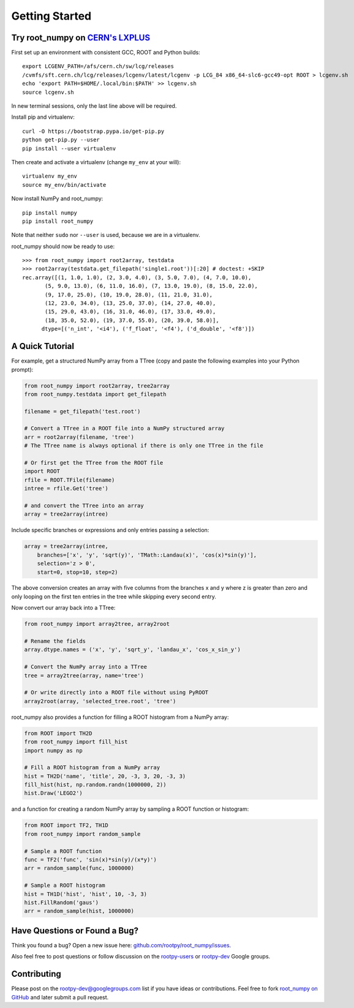
===============
Getting Started
===============

Try root_numpy on `CERN's LXPLUS <http://information-technology.web.cern.ch/services/lxplus-service>`_
======================================================================================================

First set up an environment with consistent GCC, ROOT and Python builds::

   export LCGENV_PATH=/afs/cern.ch/sw/lcg/releases
   /cvmfs/sft.cern.ch/lcg/releases/lcgenv/latest/lcgenv -p LCG_84 x86_64-slc6-gcc49-opt ROOT > lcgenv.sh
   echo 'export PATH=$HOME/.local/bin:$PATH' >> lcgenv.sh
   source lcgenv.sh

In new terminal sessions, only the last line above will be required.

Install pip and virtualenv::

   curl -O https://bootstrap.pypa.io/get-pip.py
   python get-pip.py --user
   pip install --user virtualenv

Then create and activate a virtualenv (change ``my_env`` at your will)::

   virtualenv my_env
   source my_env/bin/activate

Now install NumPy and root_numpy::

   pip install numpy
   pip install root_numpy

Note that neither ``sudo`` nor ``--user`` is used, because we are in a
virtualenv.

root_numpy should now be ready to use::

   >>> from root_numpy import root2array, testdata
   >>> root2array(testdata.get_filepath('single1.root'))[:20] # doctest: +SKIP
   rec.array([(1, 1.0, 1.0), (2, 3.0, 4.0), (3, 5.0, 7.0), (4, 7.0, 10.0),
          (5, 9.0, 13.0), (6, 11.0, 16.0), (7, 13.0, 19.0), (8, 15.0, 22.0),
          (9, 17.0, 25.0), (10, 19.0, 28.0), (11, 21.0, 31.0),
          (12, 23.0, 34.0), (13, 25.0, 37.0), (14, 27.0, 40.0),
          (15, 29.0, 43.0), (16, 31.0, 46.0), (17, 33.0, 49.0),
          (18, 35.0, 52.0), (19, 37.0, 55.0), (20, 39.0, 58.0)],
         dtype=[('n_int', '<i4'), ('f_float', '<f4'), ('d_double', '<f8')])


A Quick Tutorial
================

For example, get a structured NumPy array from a TTree (copy and paste the
following examples into your Python prompt):

.. code-block:: python

   from root_numpy import root2array, tree2array
   from root_numpy.testdata import get_filepath

   filename = get_filepath('test.root')

   # Convert a TTree in a ROOT file into a NumPy structured array
   arr = root2array(filename, 'tree')
   # The TTree name is always optional if there is only one TTree in the file

   # Or first get the TTree from the ROOT file
   import ROOT
   rfile = ROOT.TFile(filename)
   intree = rfile.Get('tree')

   # and convert the TTree into an array
   array = tree2array(intree)

Include specific branches or expressions and only entries passing a selection:

.. code-block:: python

   array = tree2array(intree,
       branches=['x', 'y', 'sqrt(y)', 'TMath::Landau(x)', 'cos(x)*sin(y)'],
       selection='z > 0',
       start=0, stop=10, step=2)

The above conversion creates an array with five columns from the branches
x and y where z is greater than zero and only looping on the first ten entries
in the tree while skipping every second entry.

Now convert our array back into a TTree:

.. code-block:: python

   from root_numpy import array2tree, array2root

   # Rename the fields
   array.dtype.names = ('x', 'y', 'sqrt_y', 'landau_x', 'cos_x_sin_y')

   # Convert the NumPy array into a TTree
   tree = array2tree(array, name='tree')

   # Or write directly into a ROOT file without using PyROOT
   array2root(array, 'selected_tree.root', 'tree')

root_numpy also provides a function for filling a ROOT histogram from a NumPy
array:

.. code-block:: python

   from ROOT import TH2D
   from root_numpy import fill_hist
   import numpy as np

   # Fill a ROOT histogram from a NumPy array
   hist = TH2D('name', 'title', 20, -3, 3, 20, -3, 3)
   fill_hist(hist, np.random.randn(1000000, 2))
   hist.Draw('LEGO2')

and a function for creating a random NumPy array by sampling a ROOT function
or histogram:

.. code-block:: python

   from ROOT import TF2, TH1D
   from root_numpy import random_sample

   # Sample a ROOT function
   func = TF2('func', 'sin(x)*sin(y)/(x*y)')
   arr = random_sample(func, 1000000)

   # Sample a ROOT histogram
   hist = TH1D('hist', 'hist', 10, -3, 3)
   hist.FillRandom('gaus')
   arr = random_sample(hist, 1000000)


Have Questions or Found a Bug?
==============================

Think you found a bug? Open a new issue here:
`github.com/rootpy/root_numpy/issues <https://github.com/rootpy/root_numpy/issues>`_.

Also feel free to post questions or follow discussion on the
`rootpy-users <http://groups.google.com/group/rootpy-users>`_ or
`rootpy-dev <http://groups.google.com/group/rootpy-dev>`_ Google groups.


Contributing
============

Please post on the rootpy-dev@googlegroups.com list if you have ideas
or contributions. Feel free to fork
`root_numpy on GitHub <https://github.com/rootpy/root_numpy>`_
and later submit a pull request.

